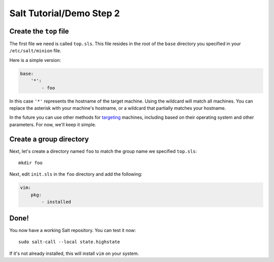 =========================
Salt Tutorial/Demo Step 2
=========================

Create the ``top`` file
=======================

The first file we need is called ``top.sls``. This file resides in the root
of the ``base`` directory you specified in your ``/etc/salt/minion`` file.

Here is a simple version:

.. code:: yaml

    base:
        '*':
            - foo

In this case ``'*'`` represents the hostname of the target machine. Using
the wildcard will match all machines. You can replace the asterisk with your
machine's hostname, or a wildcard that partially matches your hostname.

In the future you can use other methods for 
`targeting <http://docs.saltstack.com/topics/targeting/index.html>`_ machines,
including based on their operating system and other parameters. For now, we'll
keep it simple.

Create a group directory
========================

Next, let's create a directory named ``foo`` to match the group name we
specified ``top.sls``::

    mkdir foo
    
Next, edit ``init.sls`` in the ``foo`` directory and add the following:

.. code:: yaml

    vim:
        pkg:
            - installed

Done!
=====

You now have a working Salt repository. You can test it now::

    sudo salt-call --local state.highstate

If it's not already installed, this will install ``vim`` on your system.



